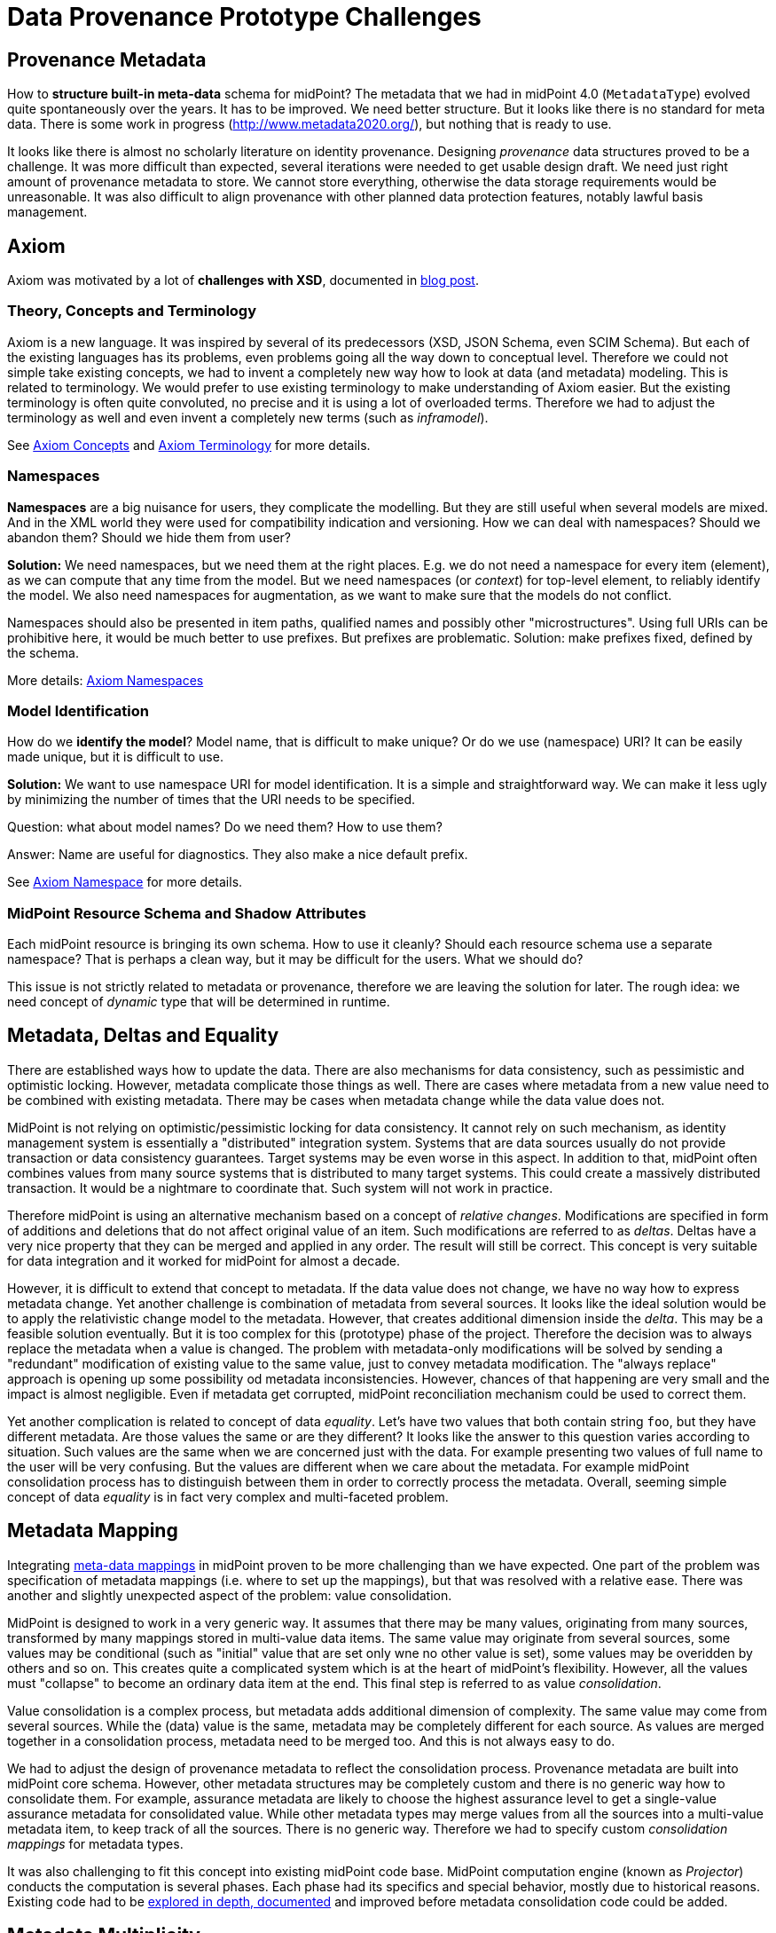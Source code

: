 = Data Provenance Prototype Challenges
:page-toc: top

== Provenance Metadata

How to *structure built-in meta-data* schema for midPoint?
The metadata that we had in midPoint 4.0 (`MetadataType`) evolved quite spontaneously over the years.
It has to be improved.
We need better structure.
But it looks like there is no standard for meta data.
There is some work in progress (http://www.metadata2020.org/), but nothing that is ready to use.

It looks like there is almost no scholarly literature on identity provenance.
Designing _provenance_ data structures proved to be a challenge.
It was more difficult than expected, several iterations were needed to get usable design draft.
We need just right amount of provenance metadata to store.
We cannot store everything, otherwise the data storage requirements would be unreasonable.
It was also difficult to align provenance with other planned data protection features, notably lawful basis management.

== Axiom

Axiom was motivated by a lot of *challenges with XSD*, documented in https://evolveum.com/a-road-to-axiom/[blog post].

=== Theory, Concepts and Terminology

Axiom is a new language.
It was inspired by several of its predecessors (XSD, JSON Schema, even SCIM Schema).
But each of the existing languages has its problems, even problems going all the way down to conceptual level.
Therefore we could not simple take existing concepts, we had to invent a completely new way how to look at data (and metadata) modeling.
This is related to terminology.
We would prefer to use existing terminology to make understanding of Axiom easier.
But the existing terminology is often quite convoluted, no precise and it is using a lot of overloaded terms.
Therefore we had to adjust the terminology as well and even invent a completely new terms (such as _inframodel_).

See xref:../axiom/concepts/[Axiom Concepts] and xref:../axiom/spec/terminology/[Axiom Terminology] for more details.

=== Namespaces

*Namespaces* are a big nuisance for users, they complicate the modelling.
But they are still useful when several models are mixed.
And in the XML world they were used for compatibility indication and versioning.
How we can deal with namespaces?
Should we abandon them?
Should we hide them from user?

*Solution:* We need namespaces, but we need them at the right places.
E.g. we do not need a namespace for every item (element), as we can compute that any time from the model.
But we need namespaces (or _context_) for top-level element, to reliably identify the model.
We also need namespaces for augmentation, as we want to make sure that the models do not conflict.

Namespaces should also be presented in item paths, qualified names and possibly other "microstructures".
Using full URIs can be prohibitive here, it would be much better to use prefixes.
But prefixes are problematic.
Solution: make prefixes fixed, defined by the schema.

More details: xref:../axiom/spec/namespaces/[Axiom Namespaces]

=== Model Identification

How do we *identify the model*?
Model name, that is difficult to make unique?
Or do we use (namespace) URI?
It can be easily made unique, but it is difficult to use.

*Solution:* We want to use namespace URI for model identification.
It is a simple and straightforward way.
We can make it less ugly by minimizing the number of times that the URI needs to be specified.

Question: what about model names? Do we need them? How to use them?

Answer: Name are useful for diagnostics. They also make a nice default prefix.

See xref:../axiom/spec/namespaces/[Axiom Namespace] for more details.

=== MidPoint Resource Schema and Shadow Attributes

Each midPoint resource is bringing its own schema.
How to use it cleanly?
Should each resource schema use a separate namespace?
That is perhaps a clean way, but it may be difficult for the users.
What we should do?

This issue is not strictly related to metadata or provenance, therefore we are leaving the solution for later.
The rough idea: we need concept of _dynamic_ type that will be determined in runtime.

== Metadata, Deltas and Equality

There are established ways how to update the data.
There are also mechanisms for data consistency, such as pessimistic and optimistic locking.
However, metadata complicate those things as well.
There are cases where metadata from a new value need to be combined with existing metadata.
There may be cases when metadata change while the data value does not.

MidPoint is not relying on optimistic/pessimistic locking for data consistency.
It cannot rely on such mechanism, as identity management system is essentially a "distributed" integration system.
Systems that are data sources usually do not provide transaction or data consistency guarantees.
Target systems may be even worse in this aspect.
In addition to that, midPoint often combines values from many source systems that is distributed to many target systems.
This could create a massively distributed transaction.
It would be a nightmare to coordinate that.
Such system will not work in practice.

Therefore midPoint is using an alternative mechanism based on a concept of _relative changes_.
Modifications are specified in form of additions and deletions that do not affect original value of an item.
Such modifications are referred to as _deltas_.
Deltas have a very nice property that they can be merged and applied in any order.
The result will still be correct.
This concept is very suitable for data integration and it worked for midPoint for almost a decade.

However, it is difficult to extend that concept to metadata.
If the data value does not change, we have no way how to express metadata change.
Yet another challenge is combination of metadata from several sources.
It looks like the ideal solution would be to apply the relativistic change model to the metadata.
However, that creates additional dimension inside the _delta_.
This may be a feasible solution eventually.
But it is too complex for this (prototype) phase of the project.
Therefore the decision was to always replace the metadata when a value is changed.
The problem with metadata-only modifications will be solved by sending a "redundant" modification of existing value to the same value, just to convey metadata modification.
The "always replace" approach is opening up some possibility od metadata inconsistencies.
However, chances of that happening are very small and the impact is almost negligible.
Even if metadata get corrupted, midPoint reconciliation mechanism could be used to correct them.

Yet another complication is related to concept of data _equality_.
Let's have two values that both contain string `foo`, but they have different metadata.
Are those values the same or are they different?
It looks like the answer to this question varies according to situation.
Such values are the same when we are concerned just with the data.
For example presenting two values of full name to the user will be very confusing.
But the values are different when we care about the metadata.
For example midPoint consolidation process has to distinguish between them in order to correctly process the metadata.
Overall, seeming simple concept of data _equality_ is in fact very complex and multi-faceted problem.

== Metadata Mapping

Integrating xref:../processing/model/thoughts/metadata-mapping-model/[meta-data mappings] in midPoint proven to be more challenging than we have expected.
One part of the problem was specification of metadata mappings (i.e. where to set up the mappings), but that was resolved with a relative ease.
There was another and slightly unexpected aspect of the problem: value consolidation.

MidPoint is designed to work in a very generic way.
It assumes that there may be many values, originating from many sources, transformed by many mappings stored in multi-value data items.
The same value may originate from several sources, some values may be conditional (such as "initial" value that are set only wne no other value is set), some values may be overidden by others and so on.
This creates quite a complicated system which is at the heart of midPoint's flexibility.
However, all the values must "collapse" to become an ordinary data item at the end.
This final step is referred to as value _consolidation_.

Value consolidation is a complex process, but metadata adds additional dimension of complexity.
The same value may come from several sources.
While the (data) value is the same, metadata may be completely different for each source.
As values are merged together in a consolidation process, metadata need to be merged too.
And this is not always easy to do.

We had to adjust the design of provenance metadata to reflect the consolidation process.
Provenance metadata are built into midPoint core schema.
However, other metadata structures may be completely custom and there is no generic way how to consolidate them.
For example, assurance metadata are likely to choose the highest assurance level to get a single-value assurance metadata for consolidated value.
While other metadata types may merge values from all the sources into a multi-value metadata item, to keep track of all the sources.
There is no generic way.
Therefore we had to specify custom _consolidation mappings_ for metadata types.

It was also challenging to fit this concept into existing midPoint code base.
MidPoint computation engine (known as _Projector_) conducts the computation is several phases.
Each phase had its specifics and special behavior, mostly due to historical reasons.
Existing code had to be xref:../processing/model/plain/[explored in depth, documented] and improved before metadata consolidation code could be added.

== Metadata Multiplicity

One of the hardest and least expected challenges was certainly metadata multiplicity.
It looks like metadata are inherently multi-valued, as a single data value may come from several places.

See xref:../metadata-multiplicity-problem/[Metadata Multiplicity Problem] for detailed explanation of the issue.

We have not suspected this issues at the beginning of the project.
There was nothing in the initial research that would suggest this kind of issues.
We have observed first signs of this issue approximately in the middle of the project, but at that time we have thought that the issues is limited to _provenance_ metadata.
It was only quite late in the project that we have realized that this multiplicity is an inherent property of all metadata.
The metadata multiplicity, the xref:../provenance-origin-basis/[concept of _yields_] and its relation to data protection is perhaps the most surprising discoveries in this project.

== User Interface

How do we display the meta-data in a way that is understandable for users?
When to display meta-data at all?
Provenance data can be complex and they are maintained for every value.
We certainly cannot display them all the time, this would make the user interface very complicated.

== See Also

* xref:../future-work/[Future Work]
